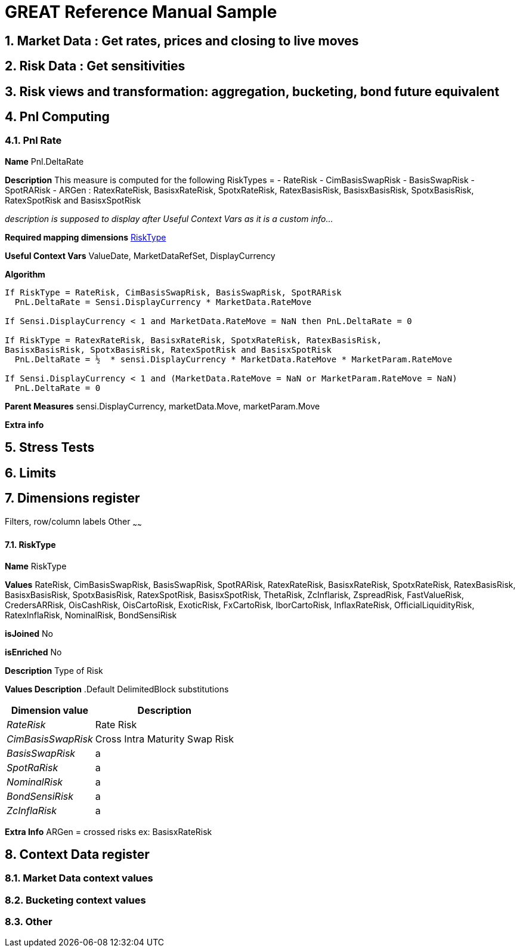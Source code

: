 
GREAT Reference Manual Sample 
=============================
:numbered:

Market Data : Get rates, prices and closing to live moves
---------------------------------------------------------
Risk Data : Get sensitivities
-----------------------------
Risk views and transformation: aggregation, bucketing, bond future equivalent
----------------------------------------------------------------------------
Pnl Computing
-------------
Pnl Rate
~~~~~~~~

**Name**  Pnl.DeltaRate

**Description** This measure is computed for the following RiskTypes = 
- RateRisk
- CimBasisSwapRisk
- BasisSwapRisk
- SpotRARisk
- ARGen : RatexRateRisk, BasisxRateRisk, SpotxRateRisk, RatexBasisRisk, BasisxBasisRisk, SpotxBasisRisk, RatexSpotRisk and BasisxSpotRisk

_description is supposed to display after 'Useful Context Vars' as it is a custom info..._

**Required mapping dimensions** <<X1, RiskType>>

**Useful Context Vars** ValueDate, MarketDataRefSet, DisplayCurrency

**Algorithm**

---------------------------------------------------------------------------------------------------------------
If RiskType = RateRisk, CimBasisSwapRisk, BasisSwapRisk, SpotRARisk
  PnL.DeltaRate = Sensi.DisplayCurrency * MarketData.RateMove

If Sensi.DisplayCurrency < 1 and MarketData.RateMove = NaN then PnL.DeltaRate = 0

If RiskType = RatexRateRisk, BasisxRateRisk, SpotxRateRisk, RatexBasisRisk, 
BasisxBasisRisk, SpotxBasisRisk, RatexSpotRisk and BasisxSpotRisk
  PnL.DeltaRate = ½  * sensi.DisplayCurrency * MarketData.RateMove * MarketParam.RateMove

If Sensi.DisplayCurrency < 1 and (MarketData.RateMove = NaN or MarketParam.RateMove = NaN) 
  PnL.DeltaRate = 0
---------------------------------------------------------------------------------------------------------------

**Parent Measures** sensi.DisplayCurrency, marketData.Move, marketParam.Move

**Extra info**

Stress Tests
------------
Limits
------
Dimensions register 
--------------------
Filters, row/column labels
Other
~~~~~~
[[X1]]
RiskType
^^^^^^^^
**Name** RiskType

**Values** RateRisk, CimBasisSwapRisk, BasisSwapRisk, SpotRARisk, RatexRateRisk, BasisxRateRisk, SpotxRateRisk, RatexBasisRisk, BasisxBasisRisk, SpotxBasisRisk, RatexSpotRisk, BasisxSpotRisk, ThetaRisk, ZcInflarisk, ZspreadRisk, FastValueRisk, CredersARRisk, OisCashRisk, OisCartoRisk, ExoticRisk, FxCartoRisk, IborCartoRisk, InflaxRateRisk, OfficialLiquidityRisk, RatexInflaRisk, NominalRisk, BondSensiRisk

**isJoined** No

**isEnriched** No

**Description** Type of Risk

**Values Description**
.Default DelimitedBlock substitutions
[cols="1e,1*^",frame="topbot",options="header,autowidth"]
|=====================================================
| Dimension value |Description 

|RateRisk | Rate Risk 
|CimBasisSwapRisk     |Cross Intra Maturity Swap Risk  
|BasisSwapRisk      |a  
|SpotRaRisk     |a 
|NominalRisk       |a 
|BondSensiRisk     |a 
|ZcInflaRisk        |a 
|=====================================================
**Extra Info** ARGen = crossed risks ex: BasisxRateRisk

Context Data register 
---------------------
Market Data context values
~~~~~~~~~~~~~~~~~~~~~~~~~~
Bucketing context values
~~~~~~~~~~~~~~~~~~~~~~~~
Other
~~~~
